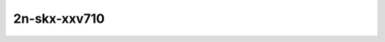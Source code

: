
.. raw:: latex

    \clearpage

.. raw:: html

    <script type="text/javascript">

        function getDocHeight(doc) {
            doc = doc || document;
            var body = doc.body, html = doc.documentElement;
            var height = Math.max( body.scrollHeight, body.offsetHeight,
                html.clientHeight, html.scrollHeight, html.offsetHeight );
            return height;
        }

        function setIframeHeight(id) {
            var ifrm = document.getElementById(id);
            var doc = ifrm.contentDocument? ifrm.contentDocument:
                ifrm.contentWindow.document;
            ifrm.style.visibility = 'hidden';
            ifrm.style.height = "10px"; // reset to minimal height ...
            // IE opt. for bing/msn needs a bit added or scrollbar appears
            ifrm.style.height = getDocHeight( doc ) + 4 + "px";
            ifrm.style.visibility = 'visible';
        }

    </script>

..
    ## 2n-skx-xxv710
    ### 78b-?t?c-ip6routing-base-scale-dpdk
    2n1l-10ge2p1xxv710-dot1q-ip6base-ndrpdr
    2n1l-10ge2p1xxv710-ethip6-ip6base-ndrpdr
    2n1l-10ge2p1xxv710-ethip6-ip6scale20k-ndrpdr
    2n1l-10ge2p1xxv710-ethip6-ip6scale200k-ndrpdr
    2n1l-10ge2p1xxv710-ethip6-ip6scale2m-ndrpdr

    Tests.Vpp.Perf.Ip6.2N1L-25Ge2P1Xxv710-Dot1Q-Ip6Base-Ndrpdr.78B-2t1c-dot1q-ip6base-ndrpdr
    Tests.Vpp.Perf.Ip6.2N1L-25Ge2P1Xxv710-Ethip6-Ip6Base-Ndrpdr.78B-2t1c-ethip6-ip6base-ndrpdr
    Tests.Vpp.Perf.Ip6.2N1L-25Ge2P1Xxv710-Ethip6-Ip6Scale20K-Ndrpdr.78B-2t1c-ethip6-ip6scale20k-ndrpdr
    Tests.Vpp.Perf.Ip6.2N1L-25Ge2P1Xxv710-Ethip6-Ip6Scale200K-Ndrpdr.78B-2t1c-ethip6-ip6scale200k-ndrpdr
    Tests.Vpp.Perf.Ip6.2N1L-25Ge2P1Xxv710-Ethip6-Ip6Scale2M-Ndrpdr.78B-2t1c-ethip6-ip6scale2m-ndrpdr

2n-skx-xxv710
~~~~~~~~~~~~~

..
    78b-2t1c-ip6routing-base-scale-dpdk
    -----------------------------------

    .. raw:: html

        <center>
        <iframe id="01" onload="setIframeHeight(this.id)" width="700" frameborder="0" scrolling="no" src="../../_static/vpp/2n-skx-xxv710-78b-2t1c-ip6routing-base-scale-dpdk-ndr.html"></iframe>
        <p><br></p>
        </center>

    .. raw:: latex

        \begin{figure}[H]
            \centering
                \graphicspath{{../_build/_static/vpp/}}
                \includegraphics[clip, trim=0cm 0cm 5cm 0cm, width=0.70\textwidth]{2n-skx-xxv710-78b-2t1c-ip6routing-base-scale-dpdk-ndr}
                \label{fig:2n-skx-xxv710-78b-2t1c-ip6routing-base-scale-dpdk-ndr}
        \end{figure}

    .. raw:: latex

        \clearpage

.. raw:: html

    <center>
    <iframe id="02" onload="setIframeHeight(this.id)" width="700" frameborder="0" scrolling="no" src="../../_static/vpp/2n-skx-xxv710-78b-2t1c-ip6routing-base-scale-dpdk-pdr.html"></iframe>
    <p><br></p>
    </center>

.. raw:: latex

    \begin{figure}[H]
        \centering
            \graphicspath{{../_build/_static/vpp/}}
            \includegraphics[clip, trim=0cm 0cm 5cm 0cm, width=0.70\textwidth]{2n-skx-xxv710-78b-2t1c-ip6routing-base-scale-dpdk-pdr}
            \label{fig:2n-skx-xxv710-78b-2t1c-ip6routing-base-scale-dpdk-pdr}
    \end{figure}
